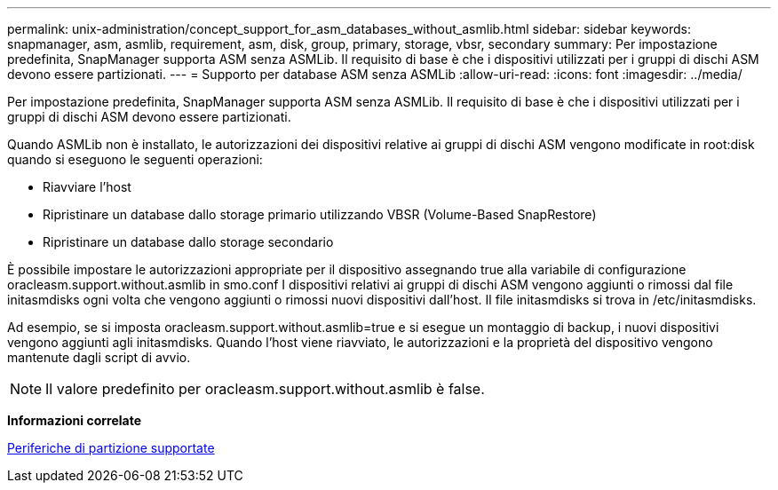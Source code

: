 ---
permalink: unix-administration/concept_support_for_asm_databases_without_asmlib.html 
sidebar: sidebar 
keywords: snapmanager, asm, asmlib, requirement, asm, disk, group, primary, storage, vbsr, secondary 
summary: Per impostazione predefinita, SnapManager supporta ASM senza ASMLib. Il requisito di base è che i dispositivi utilizzati per i gruppi di dischi ASM devono essere partizionati. 
---
= Supporto per database ASM senza ASMLib
:allow-uri-read: 
:icons: font
:imagesdir: ../media/


[role="lead"]
Per impostazione predefinita, SnapManager supporta ASM senza ASMLib. Il requisito di base è che i dispositivi utilizzati per i gruppi di dischi ASM devono essere partizionati.

Quando ASMLib non è installato, le autorizzazioni dei dispositivi relative ai gruppi di dischi ASM vengono modificate in root:disk quando si eseguono le seguenti operazioni:

* Riavviare l'host
* Ripristinare un database dallo storage primario utilizzando VBSR (Volume-Based SnapRestore)
* Ripristinare un database dallo storage secondario


È possibile impostare le autorizzazioni appropriate per il dispositivo assegnando true alla variabile di configurazione oracleasm.support.without.asmlib in smo.conf I dispositivi relativi ai gruppi di dischi ASM vengono aggiunti o rimossi dal file initasmdisks ogni volta che vengono aggiunti o rimossi nuovi dispositivi dall'host. Il file initasmdisks si trova in /etc/initasmdisks.

Ad esempio, se si imposta oracleasm.support.without.asmlib=true e si esegue un montaggio di backup, i nuovi dispositivi vengono aggiunti agli initasmdisks. Quando l'host viene riavviato, le autorizzazioni e la proprietà del dispositivo vengono mantenute dagli script di avvio.


NOTE: Il valore predefinito per oracleasm.support.without.asmlib è false.

*Informazioni correlate*

xref:reference_supported_partition_devices.adoc[Periferiche di partizione supportate]
